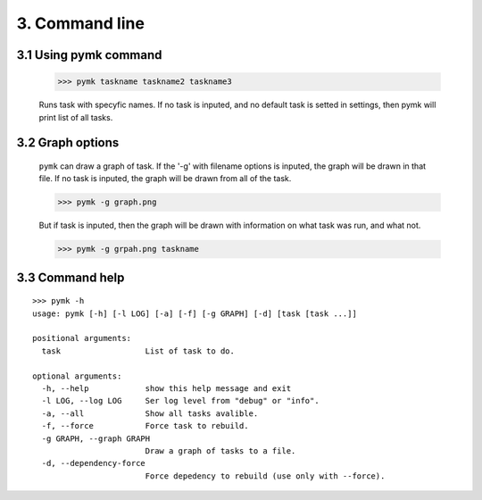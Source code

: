 ===============
3. Command line
===============

3.1 Using pymk command
======================

    >>> pymk taskname taskname2 taskname3

    Runs task with specyfic names. If no task is inputed, and no default task is
    setted in settings, then pymk will print list of all tasks.

3.2 Graph options
=================

    ``pymk`` can draw a graph of task. If the '-g' with filename options is inputed,
    the graph will be drawn in that file. If no task is inputed, the graph will be
    drawn from all of the task.

    >>> pymk -g graph.png

    But if task is inputed, then the graph will be drawn with information on what
    task was run, and what not.

    >>> pymk -g grpah.png taskname


3.3 Command help
================
::

    >>> pymk -h
    usage: pymk [-h] [-l LOG] [-a] [-f] [-g GRAPH] [-d] [task [task ...]]

    positional arguments:
      task                  List of task to do.

    optional arguments:
      -h, --help            show this help message and exit
      -l LOG, --log LOG     Ser log level from "debug" or "info".
      -a, --all             Show all tasks avalible.
      -f, --force           Force task to rebuild.
      -g GRAPH, --graph GRAPH
                            Draw a graph of tasks to a file.
      -d, --dependency-force
                            Force depedency to rebuild (use only with --force).

